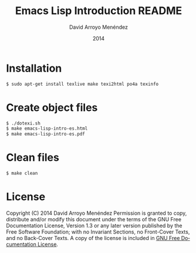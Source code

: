 #+TITLE: Emacs Lisp Introduction README
#+LANGUAGE: es
#+HTML_HEAD: <link rel="stylesheet" type="text/css" href="../css/org.css" />
#+AUTHOR: David Arroyo Menéndez 
#+BABEL: :results output :session
#+DATE: 2014

* Installation

#+BEGIN_SRC bash
$ sudo apt-get install texlive make texi2html po4a texinfo
#+END_SRC

* Create object files

#+BEGIN_SRC bash
$ ./dotexi.sh 
$ make emacs-lisp-intro-es.html
$ make emacs-lisp-intro-es.pdf
#+END_SRC

* Clean files

#+BEGIN_SRC bash
$ make clean
#+END_SRC

* License
Copyright (C) 2014 David Arroyo Menéndez
Permission is granted to copy, distribute and/or modify this document
under the terms of the GNU Free Documentation License, Version 1.3
or any later version published by the Free Software Foundation;
with no Invariant Sections, no Front-Cover Texts, and no Back-Cover Texts.
A copy of the license is included in [[https://www.gnu.org/copyleft/fdl.html][GNU Free Documentation License]].



